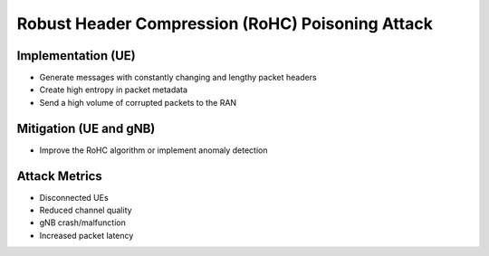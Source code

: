 Robust Header Compression (RoHC) Poisoning Attack
=================================================

Implementation (UE)
-------------------
- Generate messages with constantly changing and lengthy packet headers
- Create high entropy in packet metadata
- Send a high volume of corrupted packets to the RAN


Mitigation (UE and gNB)
-----------------------
- Improve the RoHC algorithm or implement anomaly detection


Attack Metrics
--------------
- Disconnected UEs
- Reduced channel quality
- gNB crash/malfunction
- Increased packet latency
